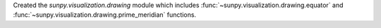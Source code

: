 Created the `sunpy.visualization.drawing` module which includes
:func:`~sunpy.visualization.drawing.equator` and
:func:`~sunpy.visualization.drawing.prime_meridian` functions.
